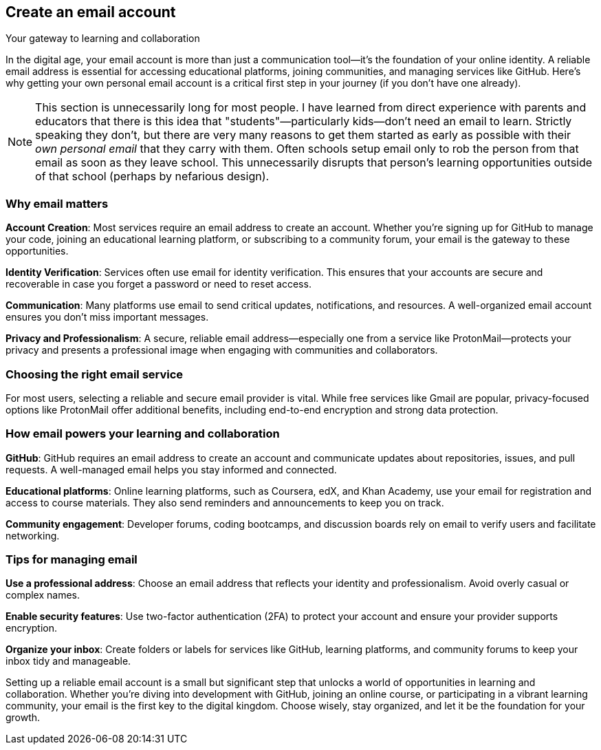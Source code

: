 == Create an email account
Your gateway to learning and collaboration

In the digital age, your email account is more than just a communication tool—it’s the foundation of your online identity. A reliable email address is essential for accessing educational platforms, joining communities, and managing services like GitHub. Here’s why getting your own personal email account is a critical first step in your journey (if you don't have one already).

[NOTE]
====
This section is unnecessarily long for most people. I have learned from direct experience with parents and educators that there is this idea that "students"—particularly kids—don't need an email to learn. Strictly speaking they don't, but there are very many reasons to get them started as early as possible with their _own personal email_ that they carry with them. Often schools setup email only to rob the person from that email as soon as they leave school. This unnecessarily disrupts that person's learning opportunities outside of that school (perhaps by nefarious design). 
====

=== Why email matters

**Account Creation**: Most services require an email address to create an account. Whether you’re signing up for GitHub to manage your code, joining an educational learning platform, or subscribing to a community forum, your email is the gateway to these opportunities.

**Identity Verification**: Services often use email for identity verification. This ensures that your accounts are secure and recoverable in case you forget a password or need to reset access.

**Communication**: Many platforms use email to send critical updates, notifications, and resources. A well-organized email account ensures you don’t miss important messages.

**Privacy and Professionalism**: A secure, reliable email address—especially one from a service like ProtonMail—protects your privacy and presents a professional image when engaging with communities and collaborators.

=== Choosing the right email service

For most users, selecting a reliable and secure email provider is vital. While free services like Gmail are popular, privacy-focused options like ProtonMail offer additional benefits, including end-to-end encryption and strong data protection.

=== How email powers your learning and collaboration

**GitHub**: GitHub requires an email address to create an account and communicate updates about repositories, issues, and pull requests. A well-managed email helps you stay informed and connected.

**Educational platforms**: Online learning platforms, such as Coursera, edX, and Khan Academy, use your email for registration and access to course materials. They also send reminders and announcements to keep you on track.

**Community engagement**: Developer forums, coding bootcamps, and discussion boards rely on email to verify users and facilitate networking.

=== Tips for managing email

**Use a professional address**: Choose an email address that reflects your identity and professionalism. Avoid overly casual or complex names.

**Enable security features**: Use two-factor authentication (2FA) to protect your account and ensure your provider supports encryption.

**Organize your inbox**: Create folders or labels for services like GitHub, learning platforms, and community forums to keep your inbox tidy and manageable.

Setting up a reliable email account is a small but significant step that unlocks a world of opportunities in learning and collaboration. Whether you’re diving into development with GitHub, joining an online course, or participating in a vibrant learning community, your email is the first key to the digital kingdom. Choose wisely, stay organized, and let it be the foundation for your growth.


